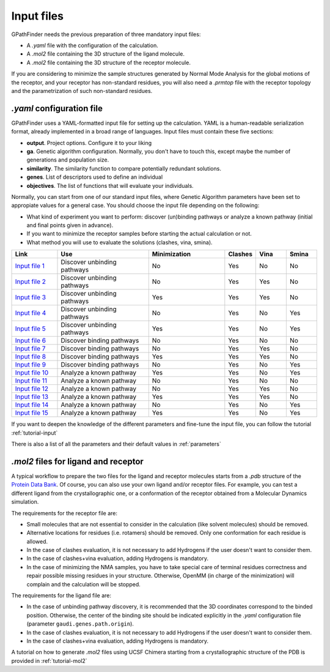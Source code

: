 .. GPathFinder: Identification of ligand binding pathways 
.. by a multi-objective genetic algorithm

   https://github.com/insilichem/gpathfinder

   Copyright 2019 José-Emilio Sánchez Aparicio, Giuseppe Sciortino,
   Daniel Villadrich Herrmannsdoerfer, Pablo Orenes Chueca, 
   Jaime Rodríguez-Guerra Pedregal and Jean-Didier Maréchal
   
   Licensed under the Apache License, Version 2.0 (the "License");
   you may not use this file except in compliance with the License.
   You may obtain a copy of the License at

        http://www.apache.org/licenses/LICENSE-2.0

   Unless required by applicable law or agreed to in writing, software
   distributed under the License is distributed on an "AS IS" BASIS,
   WITHOUT WARRANTIES OR CONDITIONS OF ANY KIND, either express or implied.
   See the License for the specific language governing permissions and
   limitations under the License.

.. _input:

===========
Input files
===========

GPathFinder needs the previous preparation of three mandatory input files:

- A `.yaml` file with the configuration of the calculation.
- A `.mol2` file containing the 3D structure of the ligand molecule.
- A `.mol2` file containing the 3D structure of the receptor molecule.

If you are considering to minimize the sample structures generated by Normal Mode Analysis for the global motions of the receptor, and your receptor has non-standard residues, you will also need a `.prmtop` file with the receptor topology and the parametrization of such non-standard residues.

`.yaml` configuration file
==========================

GPathFinder uses a YAML-formatted input file for setting up the calculation. YAML is a human-readable serialization format, already implemented in a broad range of languages. Input files must contain these five sections:

- **output**. Project options. Configure it to your liking
- **ga**. Genetic algorithm configuration. Normally, you don't have to touch this, except maybe the number of generations and population size.
- **similarity**. The similarity function to compare potentially redundant solutions.
- **genes**. List of descriptors used to define an individual
- **objectives**. The list of functions that will evaluate your individuals.

Normally, you can start from one of our standard input files, where Genetic Algorithm parameters have been set to appropiate values for a general case. You should choose the input file depending on the following:

- What kind of experiment you want to perform: discover (un)binding pathways or analyze a known pathway (initial and final points given in advance).
- If you want to minimize the receptor samples before starting the actual calculation or not.
- What method you will use to evaluate the solutions (clashes, vina, smina).

.. csv-table::
   :header: "Link", "Use", "Minimization", "Clashes", "Vina", "Smina"
   :widths: 15, 30, 25, 10, 10, 10

   "`Input file 1 <https://raw.githubusercontent.com/insilichem/gpathfinder/master/examples/input_files/unbinding_clashes.yaml>`_", "Discover unbinding pathways", "No", "Yes", "No", "No"
   "`Input file 2 <https://raw.githubusercontent.com/insilichem/gpathfinder/master/examples/input_files/unbinding_clashes_vina.yaml>`_", "Discover unbinding pathways", "No", "Yes", "Yes", "No"
   "`Input file 3 <https://raw.githubusercontent.com/insilichem/gpathfinder/master/examples/input_files/unbinding_clashes_vina_minimize.yaml>`_", "Discover unbinding pathways", "Yes", "Yes", "Yes", "No"
   "`Input file 4 <https://raw.githubusercontent.com/insilichem/gpathfinder/master/examples/input_files/unbinding_clashes_smina.yaml>`_", "Discover unbinding pathways", "No", "Yes", "No", "Yes"
   "`Input file 5 <https://raw.githubusercontent.com/insilichem/gpathfinder/master/examples/input_files/unbinding_clashes_smina_minimize.yaml>`_", "Discover unbinding pathways", "Yes", "Yes", "No", "Yes"
   "`Input file 6 <https://raw.githubusercontent.com/insilichem/gpathfinder/master/examples/input_files/binding_clashes.yaml>`_", "Discover binding pathways", "No", "Yes", "No", "No"
   "`Input file 7 <https://raw.githubusercontent.com/insilichem/gpathfinder/master/examples/input_files/binding_clashes_vina.yaml>`_", "Discover binding pathways", "No", "Yes", "Yes", "No"
   "`Input file 8 <https://raw.githubusercontent.com/insilichem/gpathfinder/master/examples/input_files/binding_clashes_vina_minimize.yaml>`_", "Discover binding pathways", "Yes", "Yes", "Yes", "No"
   "`Input file 9 <https://raw.githubusercontent.com/insilichem/gpathfinder/master/examples/input_files/binding_clashes_smina.yaml>`_", "Discover binding pathways", "No", "Yes", "No", "Yes"
   "`Input file 10 <https://raw.githubusercontent.com/insilichem/gpathfinder/master/examples/input_files/binding_clashes_smina_minimize.yaml>`_", "Analyze a known pathway", "Yes", "Yes", "No", "Yes"
   "`Input file 11 <https://raw.githubusercontent.com/insilichem/gpathfinder/master/examples/input_files/analyze_clashes.yaml>`_", "Analyze a known pathway", "No", "Yes", "No", "No"
   "`Input file 12 <https://raw.githubusercontent.com/insilichem/gpathfinder/master/examples/input_files/analyze_clashes_vina.yaml>`_", "Analyze a known pathway", "No", "Yes", "Yes", "No"
   "`Input file 13 <https://raw.githubusercontent.com/insilichem/gpathfinder/master/examples/input_files/analyze_clashes_vina_minimize.yaml>`_", "Analyze a known pathway", "Yes", "Yes", "Yes", "No"
   "`Input file 14 <https://raw.githubusercontent.com/insilichem/gpathfinder/master/examples/input_files/analyze_clashes_smina.yaml>`_", "Analyze a known pathway", "No", "Yes", "No", "Yes"
   "`Input file 15 <https://raw.githubusercontent.com/insilichem/gpathfinder/master/examples/input_files/analyze_clashes_smina_minimize.yaml>`_", "Analyze a known pathway", "Yes", "Yes", "No", "Yes"
 
If you want to deepen the knowledge of the different parameters and fine-tune the input file, you can follow the tutorial :ref:`tutorial-input`

There is also a list of all the parameters and their default values in :ref:`parameters`

`.mol2` files for ligand and receptor
=====================================

A typical workflow to prepare the two files for the ligand and receptor molecules starts from a `.pdb` structure of the `Protein Data Bank <https://www.rcsb.org/>`_. Of course, you can also use your own ligand and/or receptor files. For example, you can test a different ligand from the crystallographic one, or a conformation of the receptor obtained from a Molecular Dynamics simulation.

The requirements for the receptor file are:

- Small molecules that are not essential to consider in the calculation (like solvent molecules) should be removed.
- Alternative locations for residues (i.e. rotamers) should be removed. Only one conformation for each residue is allowed.
- In the case of clashes evaluation, it is not necessary to add Hydrogens if the user doesn't want to consider them.
- In the case of clashes+vina evaluation, adding Hydrogens is mandatory.
- In the case of minimizing the NMA samples, you have to take special care of terminal residues correctness and repair possible missing residues in your structure. Otherwise, OpenMM (in charge of the minimization) will complain and the calculation will be stopped.

The requirements for the ligand file are:

- In the case of unbinding pathway discovery, it is recommended that the 3D coordinates correspond to the binded position. Otherwise, the center of the binding site should be indicated explicitly in the `.yaml` configuration file (parameter ``gaudi.genes.path.origin``).
- In the case of clashes evaluation, it is not necessary to add Hydrogens if the user doesn't want to consider them.
- In the case of clashes+vina evaluation, adding Hydrogens is mandatory.

A tutorial on how to generate `.mol2` files using UCSF Chimera starting from a crystallographic structure of the PDB is provided in :ref:`tutorial-mol2`
